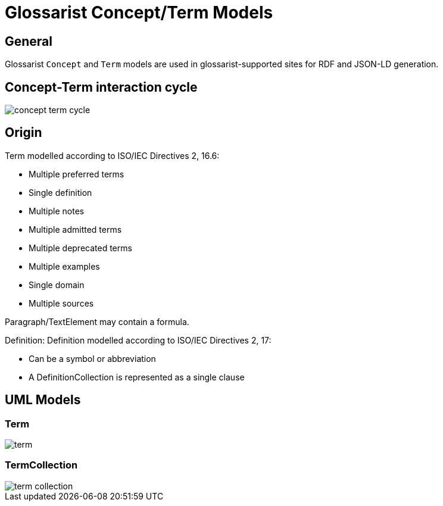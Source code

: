 = Glossarist Concept/Term Models

== General

Glossarist `Concept` and `Term` models are used in glossarist-supported
sites for RDF and JSON-LD generation.


== Concept-Term interaction cycle

image::images/concept-term-cycle.png[]


== Origin

Term modelled according to ISO/IEC Directives 2, 16.6:

* Multiple preferred terms
* Single definition
* Multiple notes
* Multiple admitted terms
* Multiple deprecated terms
* Multiple examples
* Single domain
* Multiple sources

Paragraph/TextElement may contain a formula.

Definition: Definition modelled according to ISO/IEC Directives 2, 17:

* Can be a symbol or abbreviation
* A DefinitionCollection is represented as a single clause

== UML Models

////
=== Concept

image::images/concept.png[]
////

=== Term

image::images/term.png[]

=== TermCollection

image::images/term-collection.png[]
